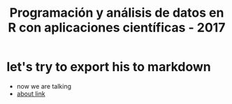 #+title: Programación y análisis de datos en R con aplicaciones científicas - 2017
#+STARTUP: showall expand
#+options: toc:nil

# #+begin_src yaml :exports results :results value html
#   ---
#   layout: post
#   title: test post with yaml source block frontmatter 
#   ---
# #+end_src
# #+results:

* let's try to export his to markdown
 - now we are talking
 - [[file:about.html][about link]]

 
